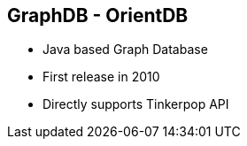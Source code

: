 ++++
<section>
<h2><span class="component">GraphDB</span> - OrientDB</h2>
++++
 * Java based Graph Database
 * First release in 2010
 * Directly supports Tinkerpop API
++++
</section>
++++